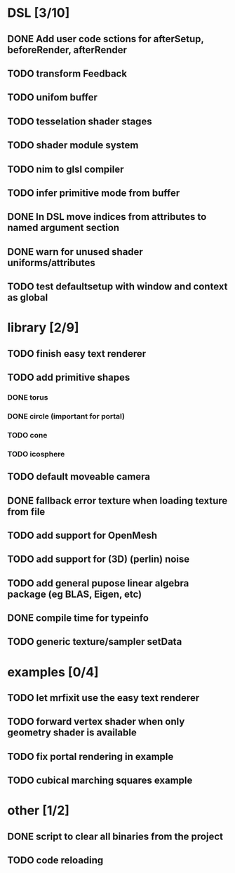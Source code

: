 
#+SEQ_TODO: NEXT(n) TODO(t) | DONE(d)

* DSL [3/10]

** DONE Add user code sctions for afterSetup, beforeRender, afterRender
** TODO transform Feedback
** TODO unifom buffer
** TODO tesselation shader stages
** TODO shader module system
** TODO nim to glsl compiler
** TODO infer primitive mode from buffer
** DONE In DSL move indices from attributes to named argument section
** DONE warn for unused shader uniforms/attributes
** TODO test defaultsetup with window and context as global

* library [2/9]

** TODO finish easy text renderer
** TODO add primitive shapes
*** DONE torus
*** DONE circle (important for portal)
*** TODO cone
*** TODO icosphere
** TODO default moveable camera
** DONE fallback error texture when loading texture from file
** TODO add support for OpenMesh
** TODO add support for (3D) (perlin) noise
** TODO add general pupose linear algebra package (eg BLAS, Eigen, etc)
** DONE compile time for typeinfo
** TODO generic texture/sampler setData

* examples [0/4]

** TODO let mrfixit use the easy text renderer
** TODO forward vertex shader when only geometry shader is available
** TODO fix portal rendering in example
** TODO cubical marching squares example
   
* other [1/2]

** DONE script to clear all binaries from the project
** TODO code reloading
   
